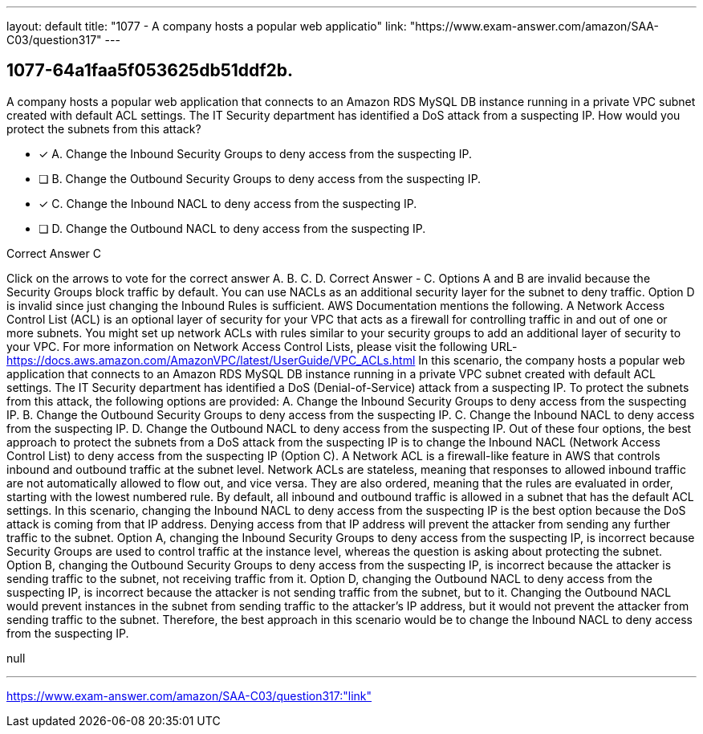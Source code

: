 ---
layout: default 
title: "1077 - A company hosts a popular web applicatio"
link: "https://www.exam-answer.com/amazon/SAA-C03/question317"
---


[.question]
== 1077-64a1faa5f053625db51ddf2b.


****

[.query]
--
A company hosts a popular web application that connects to an Amazon RDS MySQL DB instance running in a private VPC subnet created with default ACL settings.
The IT Security department has identified a DoS attack from a suspecting IP.
How would you protect the subnets from this attack?


--

[.list]
--
* [*] A. Change the Inbound Security Groups to deny access from the suspecting IP.
* [ ] B. Change the Outbound Security Groups to deny access from the suspecting IP.
* [*] C. Change the Inbound NACL to deny access from the suspecting IP.
* [ ] D. Change the Outbound NACL to deny access from the suspecting IP.

--
****

[.answer]
Correct Answer  C

[.explanation]
--
Click on the arrows to vote for the correct answer
A.
B.
C.
D.
Correct Answer - C.
Options A and B are invalid because the Security Groups block traffic by default.
You can use NACLs as an additional security layer for the subnet to deny traffic.
Option D is invalid since just changing the Inbound Rules is sufficient.
AWS Documentation mentions the following.
A Network Access Control List (ACL) is an optional layer of security for your VPC that acts as a firewall for controlling traffic in and out of one or more subnets.
You might set up network ACLs with rules similar to your security groups to add an additional layer of security to your VPC.
For more information on Network Access Control Lists, please visit the following URL-
https://docs.aws.amazon.com/AmazonVPC/latest/UserGuide/VPC_ACLs.html
In this scenario, the company hosts a popular web application that connects to an Amazon RDS MySQL DB instance running in a private VPC subnet created with default ACL settings. The IT Security department has identified a DoS (Denial-of-Service) attack from a suspecting IP. To protect the subnets from this attack, the following options are provided:
A. Change the Inbound Security Groups to deny access from the suspecting IP. B. Change the Outbound Security Groups to deny access from the suspecting IP. C. Change the Inbound NACL to deny access from the suspecting IP. D. Change the Outbound NACL to deny access from the suspecting IP.
Out of these four options, the best approach to protect the subnets from a DoS attack from the suspecting IP is to change the Inbound NACL (Network Access Control List) to deny access from the suspecting IP (Option C).
A Network ACL is a firewall-like feature in AWS that controls inbound and outbound traffic at the subnet level. Network ACLs are stateless, meaning that responses to allowed inbound traffic are not automatically allowed to flow out, and vice versa. They are also ordered, meaning that the rules are evaluated in order, starting with the lowest numbered rule.
By default, all inbound and outbound traffic is allowed in a subnet that has the default ACL settings. In this scenario, changing the Inbound NACL to deny access from the suspecting IP is the best option because the DoS attack is coming from that IP address. Denying access from that IP address will prevent the attacker from sending any further traffic to the subnet.
Option A, changing the Inbound Security Groups to deny access from the suspecting IP, is incorrect because Security Groups are used to control traffic at the instance level, whereas the question is asking about protecting the subnet.
Option B, changing the Outbound Security Groups to deny access from the suspecting IP, is incorrect because the attacker is sending traffic to the subnet, not receiving traffic from it.
Option D, changing the Outbound NACL to deny access from the suspecting IP, is incorrect because the attacker is not sending traffic from the subnet, but to it. Changing the Outbound NACL would prevent instances in the subnet from sending traffic to the attacker's IP address, but it would not prevent the attacker from sending traffic to the subnet.
Therefore, the best approach in this scenario would be to change the Inbound NACL to deny access from the suspecting IP.
--

[.ka]
null

'''



https://www.exam-answer.com/amazon/SAA-C03/question317:"link"


